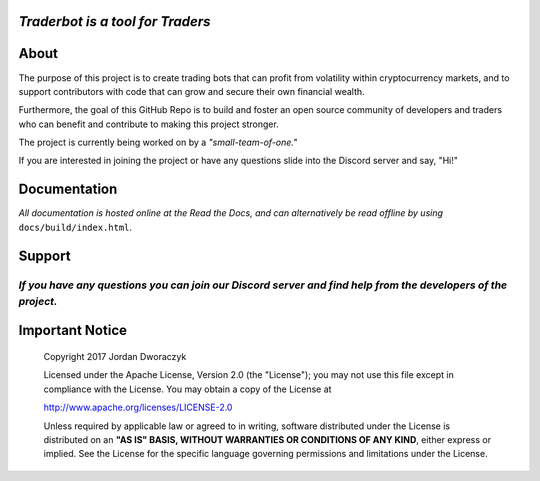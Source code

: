 
   
.. raw:: html

    <embed>
      <h1 align="center">
       	<br>
 	        <img width="200" src="candles.png" alt="candles">
 	      <br>
      </h1>
    </embed>
    
*Traderbot is a tool for Traders*
~~~~~~~~~


About
~~~~~~
The purpose of this project is to create trading bots that can profit from
volatility within cryptocurrency markets, and to support contributors
with code that can grow and secure their own financial wealth. 

Furthermore, the goal of this GitHub Repo is to build and foster an open source 
community of developers and traders who can benefit and contribute to making 
this project stronger.

.. raw:: html

    <embed>
      <p align="center">
      <a href="">
 	    <img src="https://raw.githubusercontent.com/discordapp/discord-api-docs/master/images/API_center.gif" alt="api_center">
      </a>
      </p>
    </embed>
    
The project is currently being worked on by a *"small-team-of-one."*
    
If you are interested in joining the project or have any questions slide into the Discord server and say, "Hi!" 

Documentation |docs_badge|
~~~~~~

.. |docs_badge| image:: https://readthedocs.org/projects/traderbot/badge/?version=latest
    :target: http://traderbot.readthedocs.io/en/latest/?badge=latest
    :alt: Documentation Status

.. raw:: html

    <embed>
      <h1 align="center">
        <a href="https://traderbot.readthedocs.io/en/latest/">
 	    <img src="https://media.readthedocs.com/corporate/img/header-logo.png" alt="readthedocs">
        </a>
      </h1>
    </embed>

*All documentation is hosted online at the Read the Docs, and can alternatively be read offline by using* ``docs/build/index.html``.    

Support 
~~~~~~
.. raw:: html

    <embed>
      <h1 align="center">
        <a href="https://discord.gg/znCASFC">
 	    <img width="500" src="https://cdn.arstechnica.net/wp-content/uploads/2017/08/Discord-LogoWordmark-Color.png" alt="discord">
        </a>
      </h1>
    </embed>

*If you have any questions you can join our Discord server and find help from the developers of the project.*
----

Important Notice
~~~~~~

  Copyright 2017 Jordan Dworaczyk

  Licensed under the Apache License, Version 2.0 (the "License");
  you may not use this file except in compliance with the License.
  You may obtain a copy of the License at

  http://www.apache.org/licenses/LICENSE-2.0

  Unless required by applicable law or agreed to in writing, software
  distributed under the License is distributed on an **"AS IS" BASIS,
  WITHOUT WARRANTIES OR CONDITIONS OF ANY KIND**, either express or implied.
  See the License for the specific language governing permissions and
  limitations under the License.



